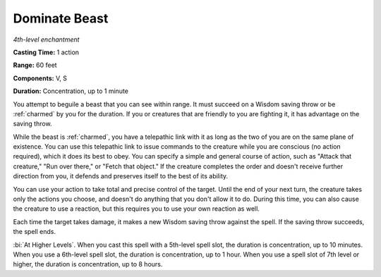 .. _`Dominate Beast`:

Dominate Beast
--------------

*4th-level enchantment*

**Casting Time:** 1 action

**Range:** 60 feet

**Components:** V, S

**Duration:** Concentration, up to 1 minute

You attempt to beguile a beast that you can see within range. It must
succeed on a Wisdom saving throw or be :ref:`charmed` by you for the duration.
If you or creatures that are friendly to you are fighting it, it has
advantage on the saving throw.

While the beast is :ref:`charmed`, you have a telepathic link with it as long
as the two of you are on the same plane of existence. You can use this
telepathic link to issue commands to the creature while you are
conscious (no action required), which it does its best to obey. You can
specify a simple and general course of action, such as "Attack that
creature," "Run over there," or "Fetch that object." If the creature
completes the order and doesn't receive further direction from you, it
defends and preserves itself to the best of its ability.

You can use your action to take total and precise control of the target.
Until the end of your next turn, the creature takes only the actions you
choose, and doesn't do anything that you don't allow it to do. During
this time, you can also cause the creature to use a reaction, but this
requires you to use your own reaction as well.

Each time the target takes damage, it makes a new Wisdom saving throw
against the spell. If the saving throw succeeds, the spell ends.

:bi:`At Higher Levels`. When you cast this spell with a 5th-level spell
slot, the duration is concentration, up to 10 minutes. When you use a
6th-level spell slot, the duration is concentration, up to 1 hour. When
you use a spell slot of 7th level or higher, the duration is
concentration, up to 8 hours.

